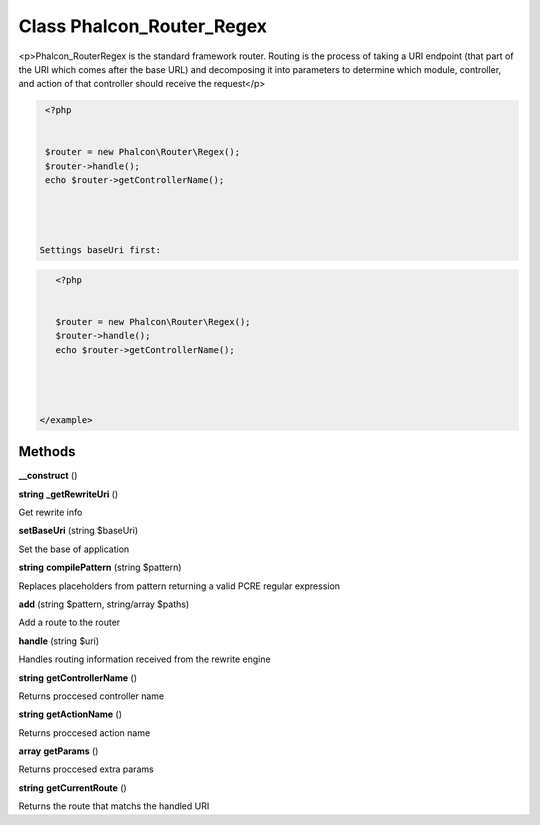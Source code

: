 Class **Phalcon_Router_Regex**
==============================

<p>Phalcon_Router\Regex is the standard framework router. Routing is the  process of taking a URI endpoint (that part of the URI which comes after the base URL) and  decomposing it into parameters to determine which module, controller, and  action of that controller should receive the request</p>  

.. code-block:: php

    <?php

    
    $router = new Phalcon\Router\Regex();
    $router->handle();
    echo $router->getControllerName();
    



   Settings baseUri first:  

.. code-block:: php

    <?php

    
    $router = new Phalcon\Router\Regex();
    $router->handle();
    echo $router->getControllerName();
    



 </example>

Methods
---------

**__construct** ()



**string** **_getRewriteUri** ()

Get rewrite info

**setBaseUri** (string $baseUri)

Set the base of application

**string** **compilePattern** (string $pattern)

Replaces placeholders from pattern returning a valid PCRE regular expression

**add** (string $pattern, string/array $paths)

Add a route to the router

**handle** (string $uri)

Handles routing information received from the rewrite engine

**string** **getControllerName** ()

Returns proccesed controller name

**string** **getActionName** ()

Returns proccesed action name

**array** **getParams** ()

Returns proccesed extra params

**string** **getCurrentRoute** ()

Returns the route that matchs the handled URI

